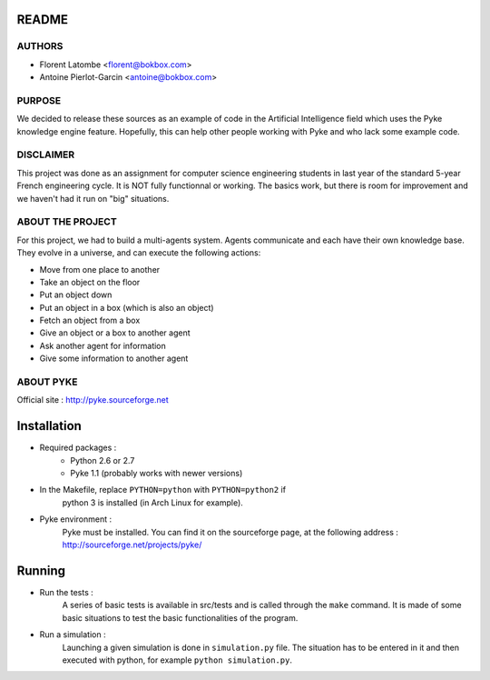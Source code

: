 README
======

AUTHORS
-------

- Florent Latombe         <florent@bokbox.com>
- Antoine Pierlot-Garcin  <antoine@bokbox.com>

PURPOSE
-------

We decided to release these sources as an example of code in the
Artificial Intelligence field which uses the Pyke knowledge engine
feature. Hopefully, this can help other people working with Pyke
and who lack some example code.

DISCLAIMER
----------

This project was done as an assignment for computer science engineering
students in last year of the standard 5-year French engineering cycle.
It is NOT fully functionnal or working. The basics work, but there is room
for improvement and we haven't had it run on "big" situations.

ABOUT THE PROJECT
-----------------

For this project, we had to build a multi-agents system. Agents
communicate and each have their own knowledge base. They evolve in a universe,
and can execute the following actions:

- Move from one place to another
- Take an object on the floor
- Put an object down
- Put an object in a box (which is also an object)
- Fetch an object from a box
- Give an object or a box to another agent
- Ask another agent for information
- Give some information to another agent

ABOUT PYKE
----------

Official site : http://pyke.sourceforge.net


Installation
============

- Required packages :
   * Python 2.6 or 2.7
   * Pyke 1.1 (probably works with newer versions)

- In the Makefile, replace ``PYTHON=python`` with ``PYTHON=python2`` if
   python 3 is installed (in Arch Linux for example).

- Pyke environment :
   Pyke must be installed. You can find it on the sourceforge page,
   at the following address : http://sourceforge.net/projects/pyke/


Running
=======

- Run the tests :
    A series of basic tests is available in src/tests and is called
    through the ``make`` command. It is made of some basic situations to
    test the basic functionalities of the program.

- Run a simulation :
    Launching a given simulation is done in ``simulation.py`` file. The
    situation has to be entered in it and then executed with python,
    for example ``python simulation.py``.
